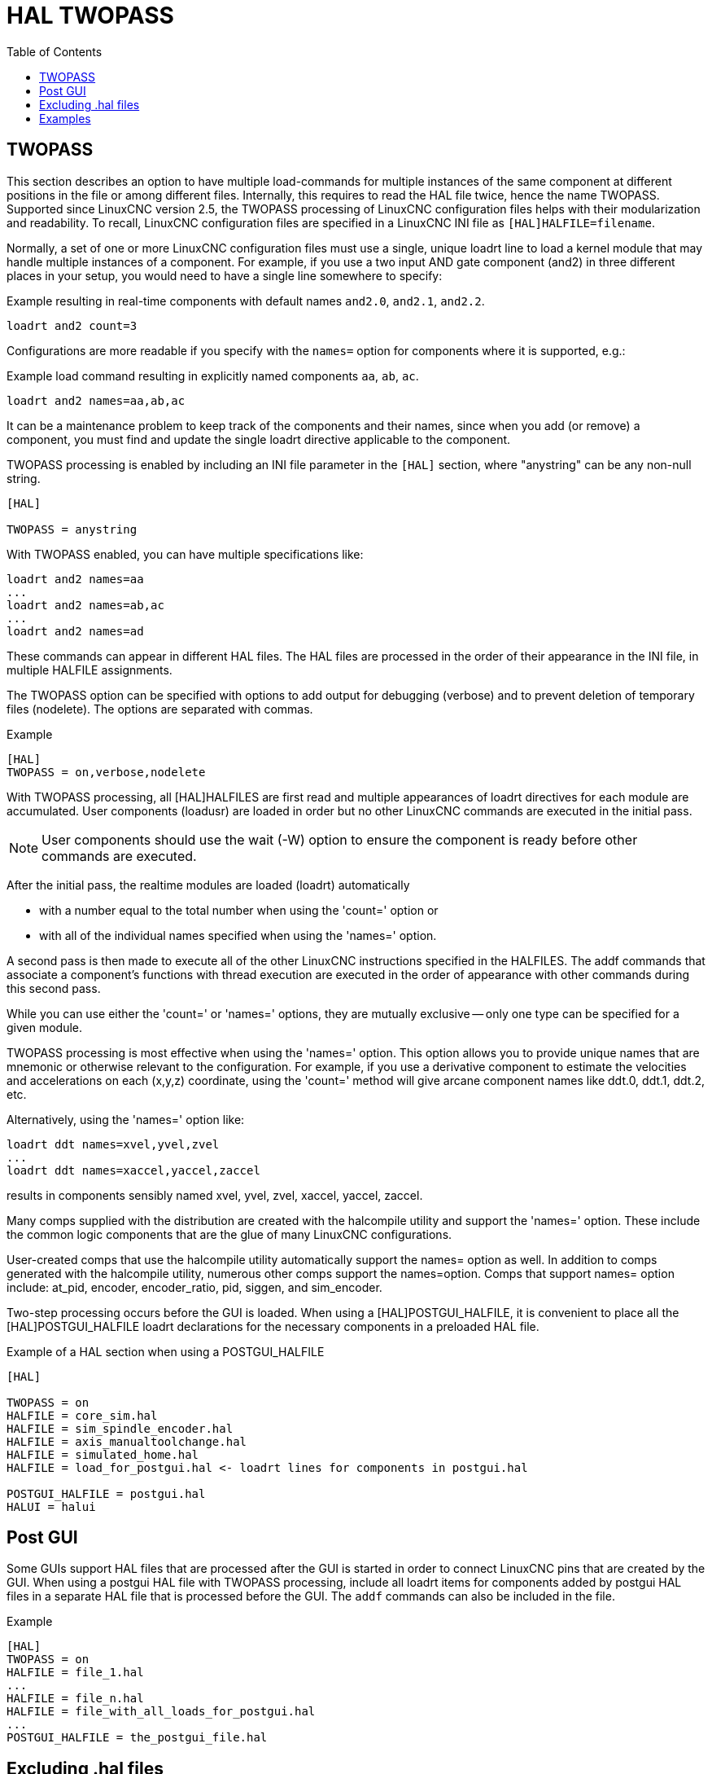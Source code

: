 :lang: en
:toc:

[[cha:hal-twopass]]
= HAL TWOPASS

// Custom lang highlight
// must come after the doc title, to work around a bug in asciidoc 8.6.6
:ini: {basebackend@docbook:'':ini}
:hal: {basebackend@docbook:'':hal}
:ngc: {basebackend@docbook:'':ngc}

== TWOPASS

This section describes an option to have multiple load-commands for multiple instances of the same component at different positions in the file or among different files.
Internally, this requires to read the HAL file twice, hence the name TWOPASS.
Supported since LinuxCNC version 2.5, the TWOPASS processing of LinuxCNC configuration files helps with their modularization and readability.
To recall, LinuxCNC configuration files are specified in a LinuxCNC INI file as `[HAL]HALFILE=filename`.

Normally, a set of one or more LinuxCNC configuration files must use a single, unique loadrt line to load a kernel module that may handle multiple instances of a component.
For example, if you use a two input AND gate component (and2) in three different places in your setup, you would need to have a single line somewhere to specify:

.Example resulting in real-time components with default names `and2.0`, `and2.1`, `and2.2`.
[source,{hal}]
----
loadrt and2 count=3
----


Configurations are more readable if you specify with the `names=` option for components where it is supported, e.g.:

.Example load command resulting in explicitly named components `aa`, `ab`, `ac`.
[source,{hal}]
----
loadrt and2 names=aa,ab,ac
----

It can be a maintenance problem to keep track of the components and their names, since when you add (or remove) a component,
you must find and update the single loadrt directive applicable to the component.

.TWOPASS processing is enabled by including an INI file parameter in the `[HAL]` section, where "anystring" can be any non-null string.
[source,{ini}]
----
[HAL]

TWOPASS = anystring
----

With TWOPASS enabled, you can have multiple specifications like:

[source,{hal}]
----
loadrt and2 names=aa
...
loadrt and2 names=ab,ac
...
loadrt and2 names=ad
----

These commands can appear in different HAL files.
The HAL files are processed in the order of their appearance in the INI file, in multiple HALFILE assignments.

The TWOPASS option can be specified with options to add output for debugging (verbose) and to prevent deletion of temporary files (nodelete).
The options are separated with commas.

.Example
[source,{ini}]
----
[HAL]
TWOPASS = on,verbose,nodelete
----

With TWOPASS processing, all [HAL]HALFILES are first read and multiple appearances of loadrt directives for each module are accumulated.
User components (loadusr) are loaded in order but no other LinuxCNC commands are executed in the initial pass.

[NOTE]
User components should use the wait (-W) option to ensure the component is ready before other commands are executed.

After the initial pass, the realtime modules are loaded (loadrt) automatically

 - with a number equal to the total number when using the 'count=' option or
 - with all of the individual names specified when using the 'names=' option.

A second pass is then made to execute all of the other LinuxCNC instructions specified in the HALFILES.
The addf commands that associate a component's functions with thread execution are executed in the order of appearance with other commands during this second pass.

While you can use either the 'count=' or 'names=' options, they are mutually exclusive -- only one type can be specified for a given module.

TWOPASS processing is most effective when using the 'names=' option.
This option allows you to provide unique names that are mnemonic or otherwise relevant to the configuration.
For example, if you use a derivative component to estimate the velocities and accelerations on each (x,y,z) coordinate,
using the 'count=' method will give arcane component names like ddt.0, ddt.1, ddt.2, etc.

Alternatively, using the 'names=' option like:

[source,{hal}]
----
loadrt ddt names=xvel,yvel,zvel
...
loadrt ddt names=xaccel,yaccel,zaccel
----

results in components sensibly named xvel, yvel, zvel, xaccel, yaccel, zaccel.

Many comps supplied with the distribution are created with the halcompile utility and support the 'names=' option.
These include the common logic components that are the glue of many LinuxCNC configurations.

User-created comps that use the halcompile utility automatically support the names= option as well.
In addition to comps generated with the halcompile utility, numerous other comps support the names=option.
Comps that support names= option include: at_pid, encoder, encoder_ratio, pid, siggen, and sim_encoder.

Two-step processing occurs before the GUI is loaded.
When using a [HAL]POSTGUI_HALFILE, it is convenient to place all the [HAL]POSTGUI_HALFILE loadrt declarations for the necessary components in a preloaded HAL file.

.Example of a HAL section when using a POSTGUI_HALFILE
[source,{ini}]
----
[HAL]

TWOPASS = on
HALFILE = core_sim.hal
HALFILE = sim_spindle_encoder.hal
HALFILE = axis_manualtoolchange.hal
HALFILE = simulated_home.hal
HALFILE = load_for_postgui.hal <- loadrt lines for components in postgui.hal

POSTGUI_HALFILE = postgui.hal
HALUI = halui
----

== Post GUI

Some GUIs support HAL files that are processed after the GUI is started in order to connect LinuxCNC pins that are created by the GUI.
When using a postgui HAL file with TWOPASS processing,
include all loadrt items for components added by postgui HAL files in a separate HAL file that is processed before the GUI.
The `addf` commands can also be included in the file.

.Example
[source,{ini}]
----
[HAL]
TWOPASS = on
HALFILE = file_1.hal
...
HALFILE = file_n.hal
HALFILE = file_with_all_loads_for_postgui.hal
...
POSTGUI_HALFILE = the_postgui_file.hal
----

== Excluding .hal files

TWOPASS processing converts '.hal' files to equivalent '.tcl' files and uses haltcl to find loadrt and addf commands in order to accumulate and consolidate their usage.
Loadrt parameters that conform to the simple `names=` (or `count=`) parameters accepted by the HAL Component Generator (`halcompile`) are expected.
More complex parameter items included in specialized LinuxCNC components may not be handled properly.

A '.hal' file may be excluded from TWOPASS processing by including a magic comment line anywhere in the '.hal' file.
The magic comment line must begin with the string: `#NOTWOPASS`.
Files specified with this magic comment are sourced by halcmd using the `-k` (keep going if failure) and `-v` (verbose) options.

This exclusion provision can be used to isolate problems or for loading any special LinuxCNC component that does not require or benefit from TWOPASS processing.

Ordinarily, the loadrt ordering of realtime components is not critical,
but loadrt ordering for special components can be enforced by placing the such loadrt directives in an excluded file.

[NOTE]
While the order of loadrt directives is not usually critical, ordering of addf directives is often very important for proper operation of servo loop components.

.Excluded HAL file example
----
$ cat twopass_excluded.hal
# The following magic comment causes this file to
# be excluded from twopass processing:
# NOTWOPASS

# debugging component with complex options:
loadrt mycomponent parm1="abc def" parm2=ghi
show pin mycomponent

# ordering special components
loadrt component_1
loadrt component_2
----

[NOTE]
Case and whitespace within the magic comment are ignored.
The loading of components that use `names=` or `count=` parameters (typically built by halcompile) should not be used in excluded files,
as that would eliminate the benefits of TWOPASS processing.
The LinuxCNC commands that create signals (`net`) and commands that establish execution order (`addf`) should not be placed in excluded files.
This is especially true for addf commands since their ordering may be important.


== Examples

Examples of TWOPASS usage for a simulator are included in the directories:

  configs/sim/axis/twopass/
  configs/sim/axis/simtcl/

// vim: set syntax=asciidoc:
